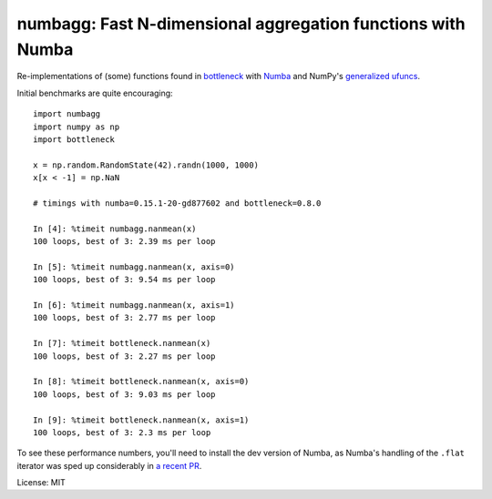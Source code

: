 numbagg: Fast N-dimensional aggregation functions with Numba
============================================================

.. image:: https://travis-ci.org/shoyer/numbagg.svg?branch=master
    :target: https://travis-ci.org/shoyer/numbagg

Re-implementations of (some) functions found in bottleneck_ with Numba_ and
NumPy's `generalized ufuncs`_.

.. _bottleneck: https://github.com/kwgoodman/bottleneck
.. _Numba: https://github.com/numba/numba
.. _generalized ufuncs: http://docs.scipy.org/doc/numpy/reference/c-api.generalized-ufuncs.html

Initial benchmarks are quite encouraging::

    import numbagg
    import numpy as np
    import bottleneck

    x = np.random.RandomState(42).randn(1000, 1000)
    x[x < -1] = np.NaN

    # timings with numba=0.15.1-20-gd877602 and bottleneck=0.8.0

    In [4]: %timeit numbagg.nanmean(x)
    100 loops, best of 3: 2.39 ms per loop

    In [5]: %timeit numbagg.nanmean(x, axis=0)
    100 loops, best of 3: 9.54 ms per loop

    In [6]: %timeit numbagg.nanmean(x, axis=1)
    100 loops, best of 3: 2.77 ms per loop

    In [7]: %timeit bottleneck.nanmean(x)
    100 loops, best of 3: 2.27 ms per loop

    In [8]: %timeit bottleneck.nanmean(x, axis=0)
    100 loops, best of 3: 9.03 ms per loop

    In [9]: %timeit bottleneck.nanmean(x, axis=1)
    100 loops, best of 3: 2.3 ms per loop

To see these performance numbers, you'll need to install the dev version of
Numba, as Numba's handling of the ``.flat`` iterator was sped up considerably
in `a recent PR`__.

__ https://github.com/numba/numba/pull/817

License: MIT
